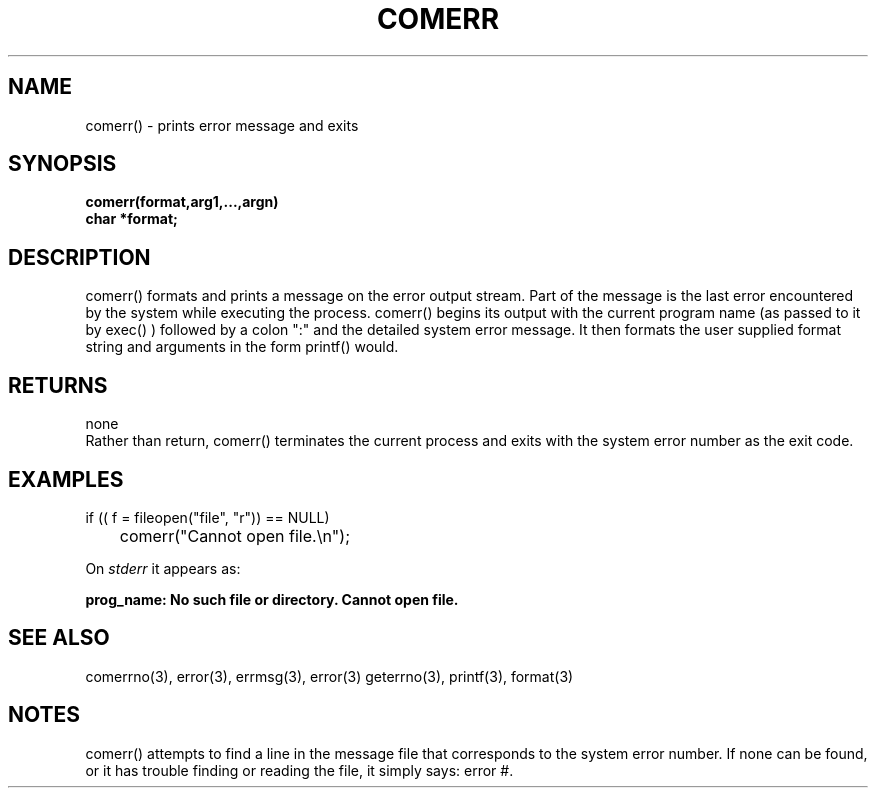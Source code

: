 . \"  Manual Seite fuer comerr
. \" @(#)comerr.3	1.1
. \"
.if t .ds a \v'-0.55m'\h'0.00n'\z.\h'0.40n'\z.\v'0.55m'\h'-0.40n'a
.if t .ds o \v'-0.55m'\h'0.00n'\z.\h'0.45n'\z.\v'0.55m'\h'-0.45n'o
.if t .ds u \v'-0.55m'\h'0.00n'\z.\h'0.40n'\z.\v'0.55m'\h'-0.40n'u
.if t .ds A \v'-0.77m'\h'0.25n'\z.\h'0.45n'\z.\v'0.77m'\h'-0.70n'A
.if t .ds O \v'-0.77m'\h'0.25n'\z.\h'0.45n'\z.\v'0.77m'\h'-0.70n'O
.if t .ds U \v'-0.77m'\h'0.30n'\z.\h'0.45n'\z.\v'0.77m'\h'-.75n'U
.if t .ds s \(*b
.if t .ds S SS
.if n .ds a ae
.if n .ds o oe
.if n .ds u ue
.if n .ds s sz
.TH COMERR 3 "15. Juli 1988" "J\*org Schilling" "Schily\'s LIBRARY FUNCTIONS"
.SH NAME
comerr() \- prints error message and exits
.SH SYNOPSIS
.nf
.B
comerr(format,arg1,\|.\|.\|.,argn)
.B	char *format;
.fi
.SH DESCRIPTION
comerr() formats and prints a message on the error output
stream. Part of the message is the last error encountered by
the system while executing the process.
comerr() begins its output with the current program name (as
passed to it by exec() ) followed by a colon ":" and the
detailed system error message. It then formats the user
supplied format string and arguments in the form printf() would.
.SH RETURNS
none
.br
Rather than return, comerr() terminates the current process and
exits with the system error number as the exit code.
.SH EXAMPLES
.nf
if (( f = fileopen("file", "r")) == NULL)
	comerr("Cannot open file.\\n");
.fi
.PP
On
.I stderr
it appears as:
.PP
.B
prog_name: No such file or directory. Cannot open file.
.SH "SEE ALSO"
comerrno(3), error(3), errmsg(3), error(3) geterrno(3), printf(3), format(3)
.SH NOTES
comerr() attempts to find a line in the message file that
corresponds to the system error number. If none can be found, or
it has trouble finding or reading the file, it simply says:
error #.
